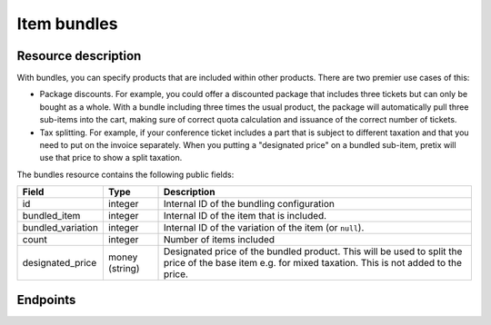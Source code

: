 Item bundles
============

Resource description
--------------------

With bundles, you can specify products that are included within other products. There are two premier use cases of this:

* Package discounts. For example, you could offer a discounted package that includes three tickets but can only be
  bought as a whole. With a bundle including three times the usual product, the package will automatically pull three
  sub-items into the cart, making sure of correct quota calculation and issuance of the correct number of tickets.

* Tax splitting. For example, if your conference ticket includes a part that is subject to different taxation and that
  you need to put on the invoice separately. When you putting a "designated price" on a bundled sub-item, pretix will
  use that price to show a split taxation.

The bundles resource contains the following public fields:

.. rst-class:: rest-resource-table

===================================== ========================== =======================================================
Field                                 Type                       Description
===================================== ========================== =======================================================
id                                    integer                    Internal ID of the bundling configuration
bundled_item                          integer                    Internal ID of the item that is included.
bundled_variation                     integer                    Internal ID of the variation of the item (or ``null``).
count                                 integer                    Number of items included
designated_price                      money (string)             Designated price of the bundled product. This will be
                                                                 used to split the price of the base item e.g. for mixed
                                                                 taxation. This is not added to the price.
===================================== ========================== =======================================================

.. versionchanged:: 2.6

   This resource has been added.

Endpoints
---------

.. http:get:: /api/v1/organizers/(organizer)/events/(event)/items/(item)/bundles/

   Returns a list of all bundles for a given item.

   **Example request**:

   .. sourcecode:: http

      GET /api/v1/organizers/bigevents/events/sampleconf/items/11/bundles/ HTTP/1.1
      Host: pretix.eu
      Accept: application/json, text/javascript

   **Example response**:

   .. sourcecode:: http

      HTTP/1.1 200 OK
      Vary: Accept
      Content-Type: application/json

      {
        "count": 2,
        "next": null,
        "previous": null,
        "results": [
          {
            "id": 3,
            "bundled_item": 3,
            "bundled_variation": null,
            "count": 1,
            "designated_price": "0.00"
          },
          {
            "id": 3,
            "bundled_item": 3,
            "bundled_variation": null,
            "count": 2,
            "designated_price": "1.50"
          }
        ]
      }

   :query integer page: The page number in case of a multi-page result set, default is 1
   :param organizer: The ``slug`` field of the organizer to fetch
   :param event: The ``slug`` field of the event to fetch
   :param item: The ``id`` field of the item to fetch
   :statuscode 200: no error
   :statuscode 401: Authentication failure
   :statuscode 403: The requested organizer/event/item does not exist **or** you have no permission to view this resource.

.. http:get:: /api/v1/organizers/(organizer)/events/(event)/items/(item)/bundles/(id)/

   Returns information on one bundle configuration, identified by its ID.

   **Example request**:

   .. sourcecode:: http

      GET /api/v1/organizers/bigevents/events/sampleconf/items/1/bundles/1/ HTTP/1.1
      Host: pretix.eu
      Accept: application/json, text/javascript

   **Example response**:

   .. sourcecode:: http

      HTTP/1.1 200 OK
      Vary: Accept
      Content-Type: application/json

      {
        "id": 3,
        "bundled_item": 3,
        "bundled_variation": null,
        "count": 2,
        "designated_price": "1.50"
      }

   :param organizer: The ``slug`` field of the organizer to fetch
   :param event: The ``slug`` field of the event to fetch
   :param item: The ``id`` field of the item to fetch
   :param id: The ``id`` field of the bundle to fetch
   :statuscode 200: no error
   :statuscode 401: Authentication failure
   :statuscode 403: The requested organizer/event does not exist **or** you have no permission to view this resource.

.. http:post:: /api/v1/organizers/bigevents/events/sampleconf/items/1/bundles/

   Creates a new bundle configuration

   **Example request**:

   .. sourcecode:: http

      POST /api/v1/organizers/(organizer)/events/(event)/items/(item)/bundles/ HTTP/1.1
      Host: pretix.eu
      Accept: application/json, text/javascript
      Content: application/json

      {
        "bundled_item": 3,
        "bundled_variation": null,
        "count": 2,
        "designated_price": "1.50"
      }

   **Example response**:

   .. sourcecode:: http

      HTTP/1.1 201 Created
      Vary: Accept
      Content-Type: application/json

      {
        "id": 3,
        "bundled_item": 3,
        "bundled_variation": null,
        "count": 2,
        "designated_price": "1.50"
      }

   :param organizer: The ``slug`` field of the organizer of the event/item to create a bundle-configuration for
   :param event: The ``slug`` field of the event to create a bundle configuration for
   :param item: The ``id`` field of the item to create a bundle configuration for
   :statuscode 201: no error
   :statuscode 400: The bundle could not be created due to invalid submitted data.
   :statuscode 401: Authentication failure
   :statuscode 403: The requested organizer/event does not exist **or** you have no permission to create this resource.

.. http:patch:: /api/v1/organizers/(organizer)/events/(event)/items/(item)/bundles/(id)/

   Update a bundle configuration. You can also use ``PUT`` instead of ``PATCH``. With ``PUT``, you have to provide all
   fields of the resource, other fields will be reset to default. With ``PATCH``, you only need to provide the fields
   that you want to change.

   You can change all fields of the resource except the ``id`` field.

   **Example request**:

   .. sourcecode:: http

      PATCH /api/v1/organizers/bigevents/events/sampleconf/items/1/bundles/3/ HTTP/1.1
      Host: pretix.eu
      Accept: application/json, text/javascript
      Content-Type: application/json
      Content-Length: 94

      {
        "count": 2
      }

   **Example response**:

   .. sourcecode:: http

      HTTP/1.1 200 OK
      Vary: Accept
      Content-Type: application/json

      {
        "id": 3,
        "bundled_item": 3,
        "bundled_variation": null,
        "count": 2,
        "designated_price": "1.50"
      }

   :param organizer: The ``slug`` field of the organizer to modify
   :param event: The ``slug`` field of the event to modify
   :param item: The ``id`` field of the item to modify
   :param id: The ``id`` field of the bundle to modify
   :statuscode 200: no error
   :statuscode 400: The bundle configuration could not be modified due to invalid submitted data
   :statuscode 401: Authentication failure
   :statuscode 403: The requested organizer/event does not exist **or** you have no permission to change this resource.

.. http:delete:: /api/v1/organizers/(organizer)/events/(event)/items/(id)/bundles/(id)/

   Delete a bundle configuration.

   **Example request**:

   .. sourcecode:: http

      DELETE /api/v1/organizers/bigevents/events/sampleconf/items/1/bundles/1/ HTTP/1.1
      Host: pretix.eu
      Accept: application/json, text/javascript

   **Example response**:

   .. sourcecode:: http

      HTTP/1.1 204 No Content
      Vary: Accept

   :param organizer: The ``slug`` field of the organizer to modify
   :param event: The ``slug`` field of the event to modify
   :param id: The ``id`` field of the item to modify
   :param id: The ``id`` field of the bundle to delete
   :statuscode 204: no error
   :statuscode 401: Authentication failure
   :statuscode 403: The requested organizer/event does not exist **or** you have no permission to delete this resource.
